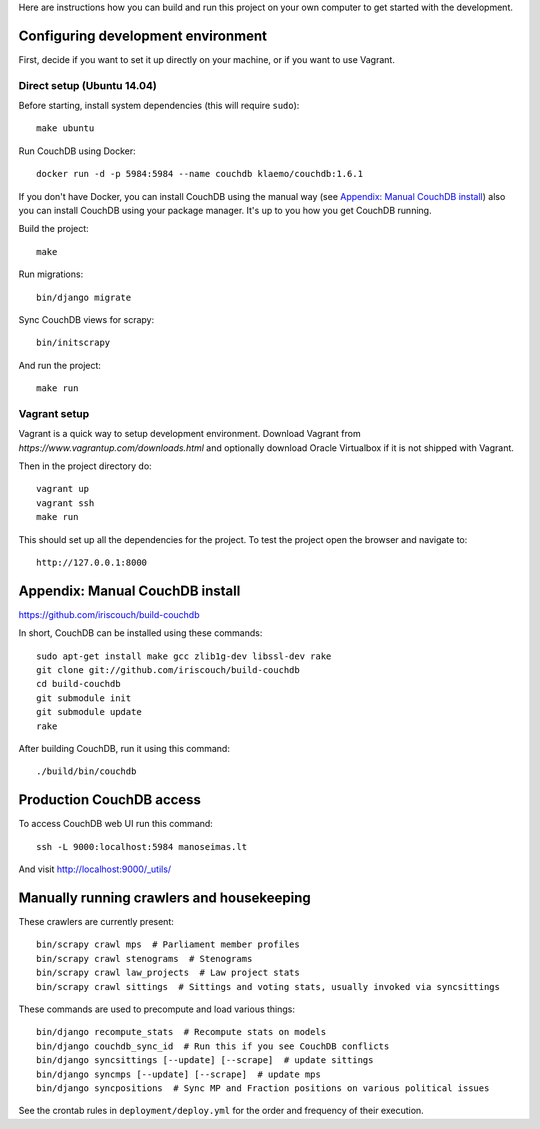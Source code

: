 Here are instructions how you can build and run this project on your own
computer to get started with the development.

Configuring development environment
===================================


First, decide if you want to set it up directly on your machine, or if you want
to use Vagrant.


Direct setup (Ubuntu 14.04)
---------------------------

Before starting, install system dependencies (this will require ``sudo``)::

    make ubuntu

Run CouchDB using Docker::

    docker run -d -p 5984:5984 --name couchdb klaemo/couchdb:1.6.1

If you don't have Docker, you can install CouchDB using the manual way (see
`Appendix: Manual CouchDB install`_) also you can install CouchDB using your package
manager. It's up to you how you get CouchDB running.

Build the project::

    make

Run migrations::

    bin/django migrate

Sync CouchDB views for scrapy::

    bin/initscrapy

And run the project::

    make run


Vagrant setup
-------------

Vagrant is a quick way to setup development environment. Download Vagrant from
`https://www.vagrantup.com/downloads.html` and optionally download Oracle
Virtualbox if it is not shipped with Vagrant.

Then in the project directory do::

    vagrant up
    vagrant ssh
    make run

This should set up all the dependencies for the project. To test the project open the
browser and navigate to::

    http://127.0.0.1:8000


Appendix: Manual CouchDB install
================================

https://github.com/iriscouch/build-couchdb

In short, CouchDB can be installed using these commands::

    sudo apt-get install make gcc zlib1g-dev libssl-dev rake
    git clone git://github.com/iriscouch/build-couchdb
    cd build-couchdb
    git submodule init
    git submodule update
    rake

After building CouchDB, run it using this command::

    ./build/bin/couchdb


Production CouchDB access
=========================

To access CouchDB web UI run this command::

    ssh -L 9000:localhost:5984 manoseimas.lt

And visit http://localhost:9000/_utils/


Manually running crawlers and housekeeping
==========================================

These crawlers are currently present::

    bin/scrapy crawl mps  # Parliament member profiles
    bin/scrapy crawl stenograms  # Stenograms
    bin/scrapy crawl law_projects  # Law project stats
    bin/scrapy crawl sittings  # Sittings and voting stats, usually invoked via syncsittings

These commands are used to precompute and load various things::

    bin/django recompute_stats  # Recompute stats on models
    bin/django couchdb_sync_id  # Run this if you see CouchDB conflicts
    bin/django syncsittings [--update] [--scrape]  # update sittings
    bin/django syncmps [--update] [--scrape]  # update mps
    bin/django syncpositions  # Sync MP and Fraction positions on various political issues

See the crontab rules in ``deployment/deploy.yml`` for the order and frequency
of their execution.
